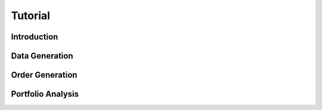 .. _tutorial:

Tutorial
==========

Introduction
------------

Data Generation
---------------

Order Generation
----------------

Portfolio Analysis
------------------
